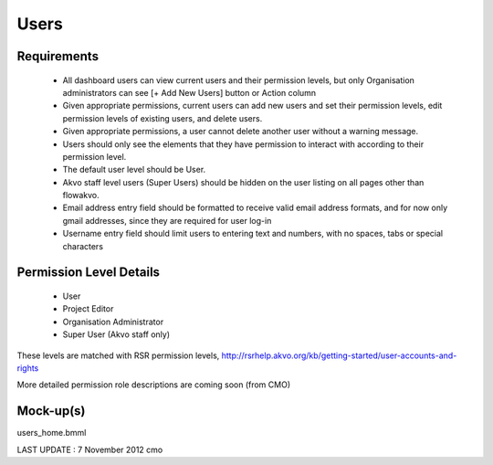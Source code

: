 Users
================

Requirements
---------------------
	* All dashboard users can view current users and their permission levels, but only Organisation administrators can see [+ Add New Users] button or Action column
	* Given appropriate permissions, current users can add new users and set their permission levels, edit permission levels of existing users, and delete users.
	* Given appropriate permissions, a user cannot delete another user without a warning message.
	* Users should only see the elements that they have permission to interact with according to their permission level.
	* The default user level should be User.
	* Akvo staff level users (Super Users) should be hidden on the user listing on all pages other than flowakvo.
	* Email address entry field should be formatted to receive valid email address formats, and for now only gmail addresses, since they are required for user log-in
	* Username entry field should limit users to entering text and numbers, with no spaces, tabs or special characters

Permission Level Details
-----------------------------
	* User
	* Project Editor
	* Organisation Administrator
	* Super User (Akvo staff only)

These levels are matched with RSR permission levels, http://rsrhelp.akvo.org/kb/getting-started/user-accounts-and-rights

More detailed permission role descriptions are coming soon (from CMO)

Mock-up(s)
---------------------
users_home.bmml

LAST UPDATE : 7 November 2012 cmo